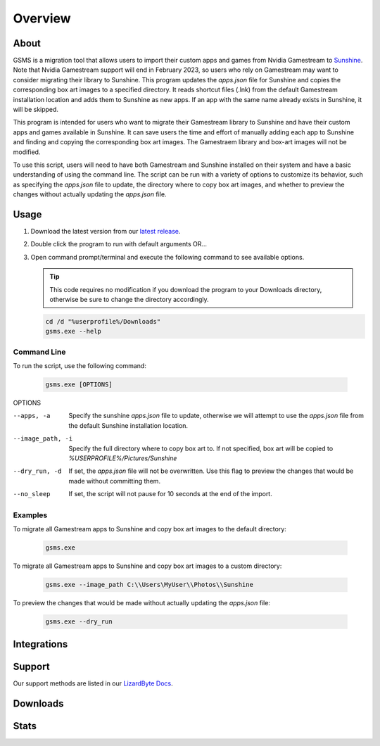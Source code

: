 Overview
========

About
-----
GSMS is a migration tool that allows users to import their custom apps and games from Nvidia Gamestream to
`Sunshine <https://github.com/LizardByte/Sunshine>`_. Note that Nvidia Gamestream support will end in February 2023,
so users who rely on Gamestream may want to consider migrating their library to Sunshine. This program updates the
`apps.json` file for Sunshine and copies the corresponding box art images to a specified directory. It reads shortcut
files (.lnk) from the default Gamestream installation location and adds them to Sunshine as new apps. If an app with
the same name already exists in Sunshine, it will be skipped.

This program is intended for users who want to migrate their Gamestream library to Sunshine and have their custom apps
and games available in Sunshine. It can save users the time and effort of manually adding each app to Sunshine and
finding and copying the corresponding box art images. The Gamestraem library and box-art images will not be modified.

To use this script, users will need to have both Gamestream and Sunshine installed on their system and have a basic
understanding of using the command line. The script can be run with a variety of options to customize its behavior,
such as specifying the `apps.json` file to update, the directory where to copy box art images, and whether to preview
the changes without actually updating the `apps.json` file.


Usage
-----
#. Download the latest version from our `latest release <https://github.com/LizardByte/GSMS/releases/latest>`_.
#. Double click the program to run with default arguments OR...
#. Open command prompt/terminal and execute the following command to see available options.

   .. Tip:: This code requires no modification if you download the program to your Downloads directory, otherwise
      be sure to change the directory accordingly.

   .. code-block:: batch

      cd /d "%userprofile%/Downloads"
      gsms.exe --help

Command Line
^^^^^^^^^^^^

To run the script, use the following command:

   .. code-block:: batch

      gsms.exe [OPTIONS]

OPTIONS

--apps, -a
    Specify the sunshine `apps.json` file to update, otherwise we will attempt to use the `apps.json` file from the
    default Sunshine installation location.

--image_path, -i
    Specify the full directory where to copy box art to. If not specified, box art will be copied to
    `%USERPROFILE%/Pictures/Sunshine`

--dry_run, -d
    If set, the `apps.json` file will not be overwritten. Use this flag to preview the changes that would be made
    without committing them.

--no_sleep
    If set, the script will not pause for 10 seconds at the end of the import.

Examples
^^^^^^^^

To migrate all Gamestream apps to Sunshine and copy box art images to the default directory:

   .. code-block:: batch

      gsms.exe

To migrate all Gamestream apps to Sunshine and copy box art images to a custom directory:

   .. code-block:: batch

      gsms.exe --image_path C:\\Users\MyUser\\Photos\\Sunshine

To preview the changes that would be made without actually updating the `apps.json` file:

   .. code-block:: batch

      gsms.exe --dry_run

Integrations
------------

.. image:: https://img.shields.io/github/actions/workflow/status/lizardbyte/gsms/CI.yml?branch=master&label=CI%20build&logo=github&style=for-the-badge
   :alt: GitHub Workflow Status (CI)
   :target: https://github.com/LizardByte/GSMSe/actions/workflows/CI.yml?query=branch%3Amaster

Support
---------

Our support methods are listed in our
`LizardByte Docs <https://lizardbyte.readthedocs.io/en/latest/about/support.html>`_.

Downloads
---------

.. image:: https://img.shields.io/github/downloads/lizardbyte/gsms/total?style=for-the-badge&logo=github
   :alt: GitHub Releases
   :target: https://github.com/LizardByte/GSMS/releases/latest

Stats
------
.. image:: https://img.shields.io/github/stars/lizardbyte/gsms?logo=github&style=for-the-badge
   :alt: GitHub stars
   :target: https://github.com/LizardByte/GSMS
